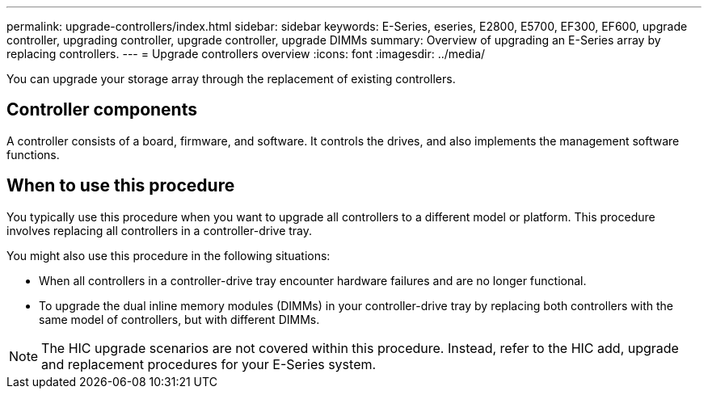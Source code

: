 ---
permalink: upgrade-controllers/index.html
sidebar: sidebar
keywords: E-Series, eseries, E2800, E5700, EF300, EF600, upgrade controller, upgrading controller, upgrade controller, upgrade DIMMs
summary: Overview of upgrading an E-Series array by replacing controllers.
---
= Upgrade controllers overview
:icons: font
:imagesdir: ../media/

[.lead]
You can upgrade your storage array through the replacement of existing controllers.

== Controller components

A controller consists of a board, firmware, and software. It controls the drives, and also implements the management software functions.

== When to use this procedure

You typically use this procedure when you want to upgrade all controllers to a different model or platform. This procedure involves replacing all controllers in a controller-drive tray.

You might also use this procedure in the following situations:

* When all controllers in a controller-drive tray encounter hardware failures and are no longer functional.
* To upgrade the dual inline memory modules (DIMMs) in your controller-drive tray by replacing both controllers with the same model of controllers, but with different DIMMs.

NOTE: The HIC upgrade scenarios are not covered within this procedure. Instead, refer to the HIC add, upgrade and replacement procedures for your E-Series system.
